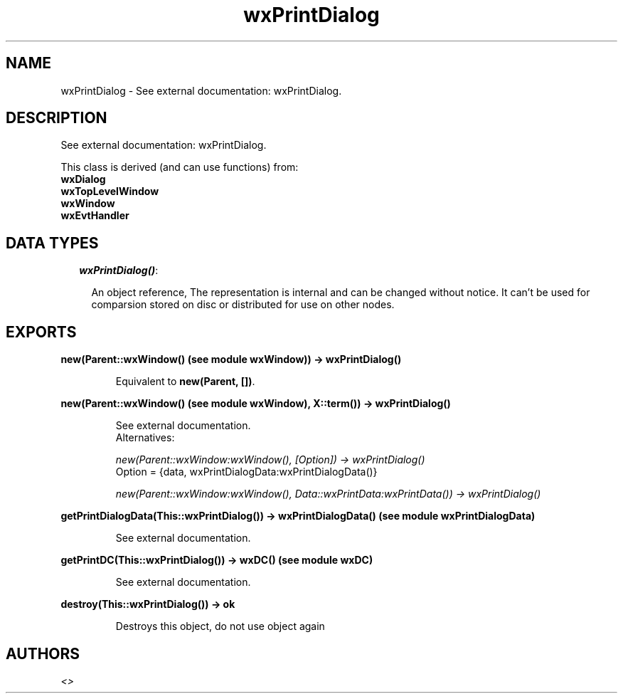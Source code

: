 .TH wxPrintDialog 3 "wxErlang 0.99" "" "Erlang Module Definition"
.SH NAME
wxPrintDialog \- See external documentation: wxPrintDialog.
.SH DESCRIPTION
.LP
See external documentation: wxPrintDialog\&.
.LP
This class is derived (and can use functions) from: 
.br
\fBwxDialog\fR\& 
.br
\fBwxTopLevelWindow\fR\& 
.br
\fBwxWindow\fR\& 
.br
\fBwxEvtHandler\fR\& 
.SH "DATA TYPES"

.RS 2
.TP 2
.B
\fIwxPrintDialog()\fR\&:

.RS 2
.LP
An object reference, The representation is internal and can be changed without notice\&. It can\&'t be used for comparsion stored on disc or distributed for use on other nodes\&.
.RE
.RE
.SH EXPORTS
.LP
.B
new(Parent::wxWindow() (see module wxWindow)) -> wxPrintDialog()
.br
.RS
.LP
Equivalent to \fBnew(Parent, [])\fR\&\&.
.RE
.LP
.B
new(Parent::wxWindow() (see module wxWindow), X::term()) -> wxPrintDialog()
.br
.RS
.LP
See external documentation\&. 
.br
Alternatives:
.LP
\fI new(Parent::wxWindow:wxWindow(), [Option]) -> wxPrintDialog() \fR\& 
.br
Option = {data, wxPrintDialogData:wxPrintDialogData()}
.LP
\fI new(Parent::wxWindow:wxWindow(), Data::wxPrintData:wxPrintData()) -> wxPrintDialog() \fR\& 
.RE
.LP
.B
getPrintDialogData(This::wxPrintDialog()) -> wxPrintDialogData() (see module wxPrintDialogData)
.br
.RS
.LP
See external documentation\&.
.RE
.LP
.B
getPrintDC(This::wxPrintDialog()) -> wxDC() (see module wxDC)
.br
.RS
.LP
See external documentation\&.
.RE
.LP
.B
destroy(This::wxPrintDialog()) -> ok
.br
.RS
.LP
Destroys this object, do not use object again
.RE
.SH AUTHORS
.LP

.I
<>